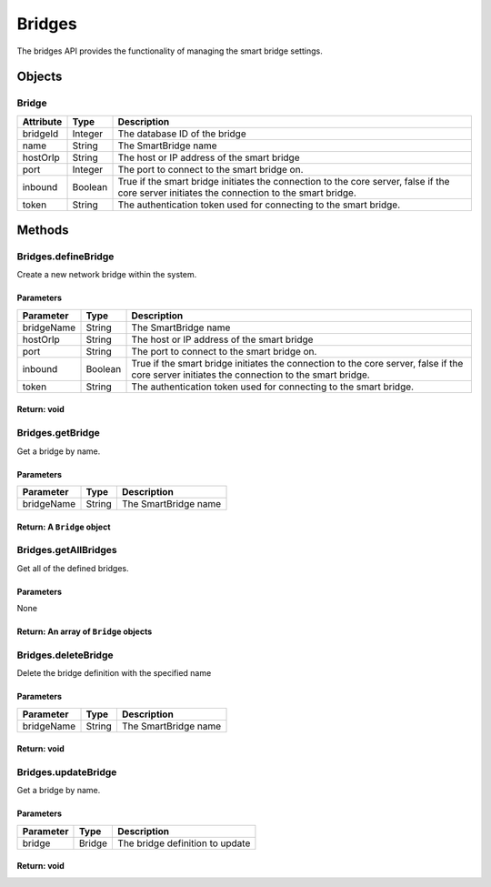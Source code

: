Bridges
-------

The bridges API provides the functionality of managing the smart bridge settings.

Objects
~~~~~~~

Bridge
^^^^^^

+-------------+-----------+------------------------------------------------------------------------------------------------------------------------------------------------+
| Attribute   | Type      | Description                                                                                                                                    |
+=============+===========+================================================================================================================================================+
| bridgeId    | Integer   | The database ID of the bridge                                                                                                                  |
+-------------+-----------+------------------------------------------------------------------------------------------------------------------------------------------------+
| name        | String    | The SmartBridge name                                                                                                                           |
+-------------+-----------+------------------------------------------------------------------------------------------------------------------------------------------------+
| hostOrIp    | String    | The host or IP address of the smart bridge                                                                                                     |
+-------------+-----------+------------------------------------------------------------------------------------------------------------------------------------------------+
| port        | Integer   | The port to connect to the smart bridge on.                                                                                                    |
+-------------+-----------+------------------------------------------------------------------------------------------------------------------------------------------------+
| inbound     | Boolean   | True if the smart bridge initiates the connection to the core server, false if the core server initiates the connection to the smart bridge.   |
+-------------+-----------+------------------------------------------------------------------------------------------------------------------------------------------------+
| token       | String    | The authentication token used for connecting to the smart bridge.                                                                              |
+-------------+-----------+------------------------------------------------------------------------------------------------------------------------------------------------+

Methods
~~~~~~~

Bridges.defineBridge
^^^^^^^^^^^^^^^^^^^^

Create a new network bridge within the system.

Parameters
''''''''''

+--------------+-----------+------------------------------------------------------------------------------------------------------------------------------------------------+
| Parameter    | Type      | Description                                                                                                                                    |
+==============+===========+================================================================================================================================================+
| bridgeName   | String    | The SmartBridge name                                                                                                                           |
+--------------+-----------+------------------------------------------------------------------------------------------------------------------------------------------------+
| hostOrIp     | String    | The host or IP address of the smart bridge                                                                                                     |
+--------------+-----------+------------------------------------------------------------------------------------------------------------------------------------------------+
| port         | String    | The port to connect to the smart bridge on.                                                                                                    |
+--------------+-----------+------------------------------------------------------------------------------------------------------------------------------------------------+
| inbound      | Boolean   | True if the smart bridge initiates the connection to the core server, false if the core server initiates the connection to the smart bridge.   |
+--------------+-----------+------------------------------------------------------------------------------------------------------------------------------------------------+
| token        | String    | The authentication token used for connecting to the smart bridge.                                                                              |
+--------------+-----------+------------------------------------------------------------------------------------------------------------------------------------------------+

Return: void
''''''''''''

Bridges.getBridge
^^^^^^^^^^^^^^^^^

Get a bridge by name.

Parameters
''''''''''

+--------------+----------+------------------------+
| Parameter    | Type     | Description            |
+==============+==========+========================+
| bridgeName   | String   | The SmartBridge name   |
+--------------+----------+------------------------+

Return: A ``Bridge`` object
'''''''''''''''''''''''''''

Bridges.getAllBridges
^^^^^^^^^^^^^^^^^^^^^

Get all of the defined bridges.

Parameters
''''''''''

None

Return: An array of ``Bridge`` objects
''''''''''''''''''''''''''''''''''''''

Bridges.deleteBridge
^^^^^^^^^^^^^^^^^^^^

Delete the bridge definition with the specified name

Parameters
''''''''''

+--------------+----------+------------------------+
| Parameter    | Type     | Description            |
+==============+==========+========================+
| bridgeName   | String   | The SmartBridge name   |
+--------------+----------+------------------------+

Return: void
''''''''''''

Bridges.updateBridge
^^^^^^^^^^^^^^^^^^^^

Get a bridge by name.

Parameters
''''''''''

+-------------+----------+-----------------------------------+
| Parameter   | Type     | Description                       |
+=============+==========+===================================+
| bridge      | Bridge   | The bridge definition to update   |
+-------------+----------+-----------------------------------+

Return: void
''''''''''''
